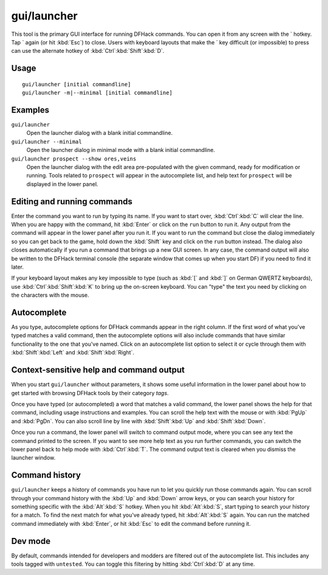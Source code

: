 gui/launcher
============

.. dfhack-tool::
    :summary: In-game DFHack command launcher with integrated help.
    :tags: dfhack

This tool is the primary GUI interface for running DFHack commands. You can open
it from any screen with the \` hotkey. Tap \` again (or hit :kbd:`Esc`) to
close. Users with keyboard layouts that make the \` key difficult (or
impossible) to press can use the alternate hotkey of
:kbd:`Ctrl`:kbd:`Shift`:kbd:`D`.

Usage
-----

::

    gui/launcher [initial commandline]
    gui/launcher -m|--minimal [initial commandline]

Examples
--------

``gui/launcher``
    Open the launcher dialog with a blank initial commandline.
``gui/launcher --minimal``
    Open the launcher dialog in minimal mode with a blank initial commandline.
``gui/launcher prospect --show ores,veins``
    Open the launcher dialog with the edit area pre-populated with the given
    command, ready for modification or running. Tools related to ``prospect``
    will appear in the autocomplete list, and help text for ``prospect`` will be
    displayed in the lower panel.

Editing and running commands
----------------------------

Enter the command you want to run by typing its name. If you want to start over,
:kbd:`Ctrl`:kbd:`C` will clear the line. When you are happy with the command,
hit :kbd:`Enter` or click on the ``run`` button to run it. Any output from the
command will appear in the lower panel after you run it. If you want to run the
command but close the dialog immediately so you can get back to the game, hold
down the :kbd:`Shift` key and click on the ``run`` button instead. The dialog
also closes automatically if you run a command that brings up a new GUI screen.
In any case, the command output will also be written to the DFHack terminal
console (the separate window that comes up when you start DF) if you need to
find it later.

If your keyboard layout makes any key impossible to type (such as :kbd:`[` and
:kbd:`]` on German QWERTZ keyboards), use :kbd:`Ctrl`:kbd:`Shift`:kbd:`K` to
bring up the on-screen keyboard. You can "type" the text you need by clicking
on the characters with the mouse.

Autocomplete
------------

As you type, autocomplete options for DFHack commands appear in the right
column. If the first word of what you've typed matches a valid command, then the
autocomplete options will also include commands that have similar functionality
to the one that you've named. Click on an autocomplete list option to select it
or cycle through them with :kbd:`Shift`:kbd:`Left` and :kbd:`Shift`:kbd:`Right`.

Context-sensitive help and command output
-----------------------------------------

When you start ``gui/launcher`` without parameters, it shows some useful
information in the lower panel about how to get started with browsing DFHack
tools by their category `tags`.

Once you have typed (or autocompleted) a word that matches a valid command, the
lower panel shows the help for that command, including usage instructions and
examples. You can scroll the help text with the mouse or with :kbd:`PgUp` and
:kbd:`PgDn`. You can also scroll line by line with :kbd:`Shift`:kbd:`Up` and
:kbd:`Shift`:kbd:`Down`.

Once you run a command, the lower panel will switch to command output mode,
where you can see any text the command printed to the screen. If you want to
see more help text as you run further commands, you can switch the lower panel
back to help mode with :kbd:`Ctrl`:kbd:`T`. The command output text is cleared
when you dismiss the launcher window.

Command history
---------------

``gui/launcher`` keeps a history of commands you have run to let you quickly run
those commands again. You can scroll through your command history with the
:kbd:`Up` and :kbd:`Down` arrow keys, or you can search your history for
something specific with the :kbd:`Alt`:kbd:`S` hotkey. When you hit
:kbd:`Alt`:kbd:`S`, start typing to search your history for a match. To find the
next match for what you've already typed, hit :kbd:`Alt`:kbd:`S` again. You can
run the matched command immediately with :kbd:`Enter`, or hit :kbd:`Esc` to edit
the command before running it.

Dev mode
--------

By default, commands intended for developers and modders are filtered out of the
autocomplete list. This includes any tools tagged with ``untested``. You can
toggle this filtering by hitting :kbd:`Ctrl`:kbd:`D` at any time.
